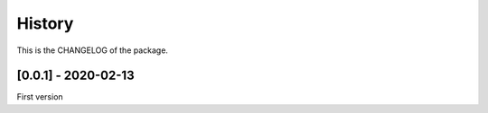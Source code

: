 History
========================

This is the CHANGELOG of the package.

[0.0.1] - 2020-02-13
-------------------------

First version